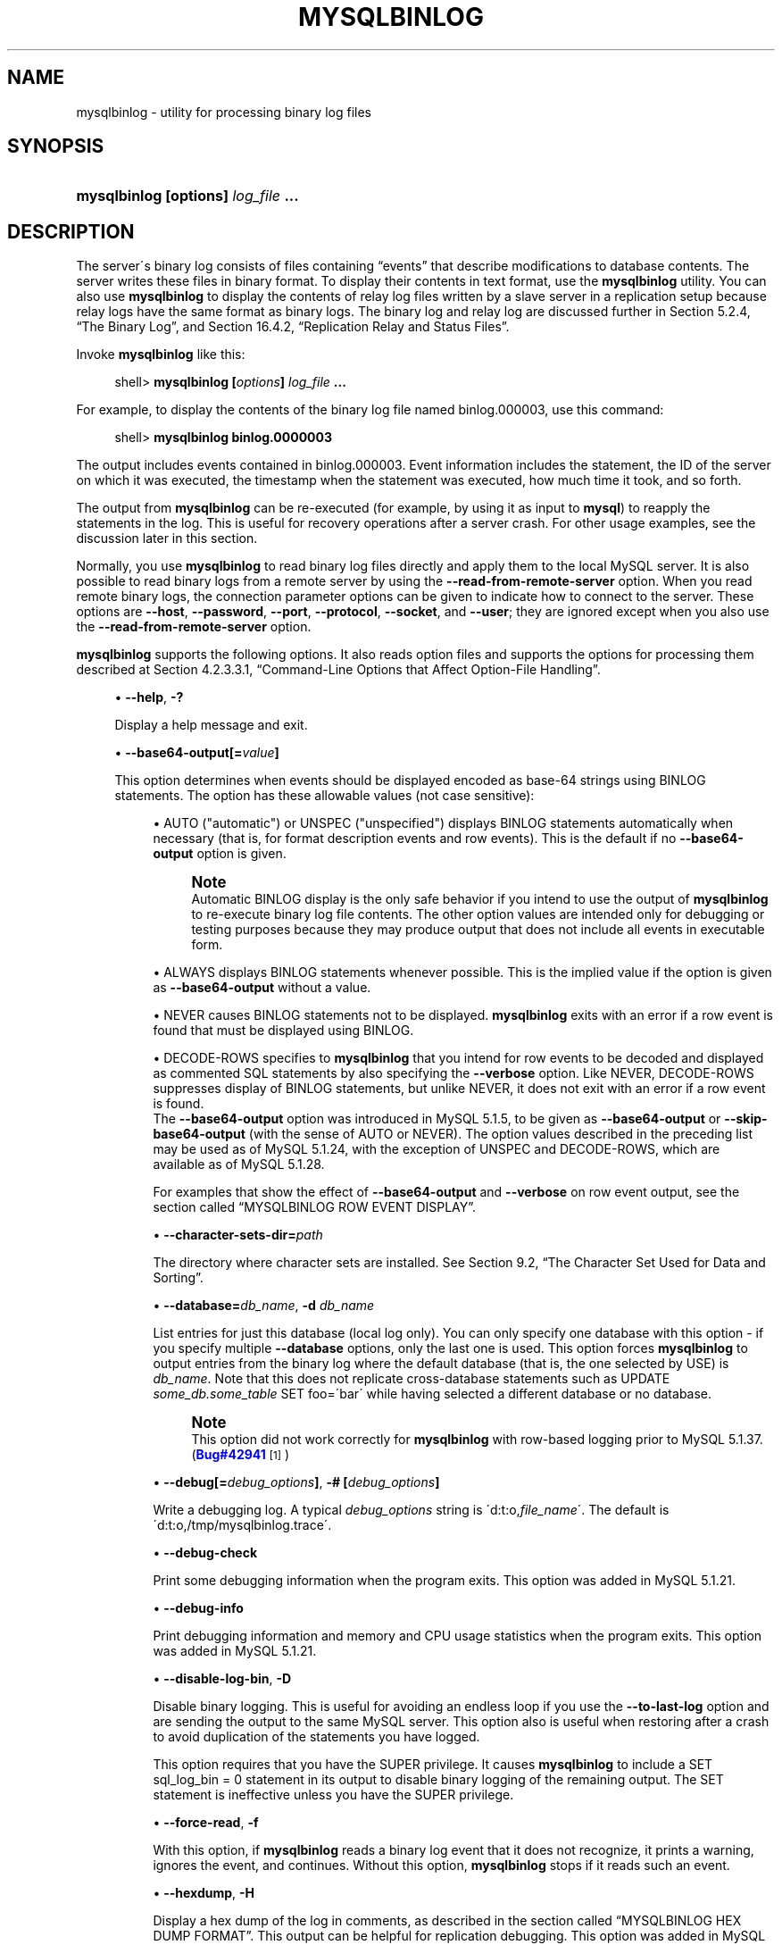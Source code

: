 '\" t
.\"     Title: \fBmysqlbinlog\fR
.\"    Author: [FIXME: author] [see http://docbook.sf.net/el/author]
.\" Generator: DocBook XSL Stylesheets v1.75.1 <http://docbook.sf.net/>
.\"      Date: 07/13/2009
.\"    Manual: MySQL Database System
.\"    Source: MySQL 5.1
.\"  Language: English
.\"
.TH "\FBMYSQLBINLOG\FR" "1" "07/13/2009" "MySQL 5\&.1" "MySQL Database System"
.\" -----------------------------------------------------------------
.\" * set default formatting
.\" -----------------------------------------------------------------
.\" disable hyphenation
.nh
.\" disable justification (adjust text to left margin only)
.ad l
.\" -----------------------------------------------------------------
.\" * MAIN CONTENT STARTS HERE *
.\" -----------------------------------------------------------------
.\" mysqlbinlog
.SH "NAME"
mysqlbinlog \- utility for processing binary log files
.SH "SYNOPSIS"
.HP \w'\fBmysqlbinlog\ [\fR\fBoptions\fR\fB]\ \fR\fB\fIlog_file\fR\fR\fB\ \&.\&.\&.\fR\ 'u
\fBmysqlbinlog [\fR\fBoptions\fR\fB] \fR\fB\fIlog_file\fR\fR\fB \&.\&.\&.\fR
.SH "DESCRIPTION"
.PP
The server\'s binary log consists of files containing
\(lqevents\(rq
that describe modifications to database contents\&. The server writes these files in binary format\&. To display their contents in text format, use the
\fBmysqlbinlog\fR
utility\&. You can also use
\fBmysqlbinlog\fR
to display the contents of relay log files written by a slave server in a replication setup because relay logs have the same format as binary logs\&. The binary log and relay log are discussed further in
Section\ \&5.2.4, \(lqThe Binary Log\(rq, and
Section\ \&16.4.2, \(lqReplication Relay and Status Files\(rq\&.
.PP
Invoke
\fBmysqlbinlog\fR
like this:
.sp
.if n \{\
.RS 4
.\}
.nf
shell> \fBmysqlbinlog [\fR\fB\fIoptions\fR\fR\fB] \fR\fB\fIlog_file\fR\fR\fB \&.\&.\&.\fR
.fi
.if n \{\
.RE
.\}
.PP
For example, to display the contents of the binary log file named
binlog\&.000003, use this command:
.sp
.if n \{\
.RS 4
.\}
.nf
shell> \fBmysqlbinlog binlog\&.0000003\fR
.fi
.if n \{\
.RE
.\}
.PP
The output includes events contained in
binlog\&.000003\&. Event information includes the statement, the ID of the server on which it was executed, the timestamp when the statement was executed, how much time it took, and so forth\&.
.PP
The output from
\fBmysqlbinlog\fR
can be re\-executed (for example, by using it as input to
\fBmysql\fR) to reapply the statements in the log\&. This is useful for recovery operations after a server crash\&. For other usage examples, see the discussion later in this section\&.
.PP
Normally, you use
\fBmysqlbinlog\fR
to read binary log files directly and apply them to the local MySQL server\&. It is also possible to read binary logs from a remote server by using the
\fB\-\-read\-from\-remote\-server\fR
option\&. When you read remote binary logs, the connection parameter options can be given to indicate how to connect to the server\&. These options are
\fB\-\-host\fR,
\fB\-\-password\fR,
\fB\-\-port\fR,
\fB\-\-protocol\fR,
\fB\-\-socket\fR, and
\fB\-\-user\fR; they are ignored except when you also use the
\fB\-\-read\-from\-remote\-server\fR
option\&.
.PP
\fBmysqlbinlog\fR
supports the following options\&. It also reads option files and supports the options for processing them described at
Section\ \&4.2.3.3.1, \(lqCommand-Line Options that Affect Option-File Handling\(rq\&.
.sp
.RS 4
.ie n \{\
\h'-04'\(bu\h'+03'\c
.\}
.el \{\
.sp -1
.IP \(bu 2.3
.\}
.\" mysqlbinlog: help option
.\" help option: mysqlbinlog
\fB\-\-help\fR,
\fB\-?\fR
.sp
Display a help message and exit\&.
.RE
.sp
.RS 4
.ie n \{\
\h'-04'\(bu\h'+03'\c
.\}
.el \{\
.sp -1
.IP \(bu 2.3
.\}
.\" mysqlbinlog: base64-output option
.\" base64-output option: mysqlbinlog
\fB\-\-base64\-output[=\fR\fB\fIvalue\fR\fR\fB]\fR
.sp
This option determines when events should be displayed encoded as base\-64 strings using
BINLOG
statements\&. The option has these allowable values (not case sensitive):
.sp
.RS 4
.ie n \{\
\h'-04'\(bu\h'+03'\c
.\}
.el \{\
.sp -1
.IP \(bu 2.3
.\}
AUTO
("automatic") or
UNSPEC
("unspecified") displays
BINLOG
statements automatically when necessary (that is, for format description events and row events)\&. This is the default if no
\fB\-\-base64\-output\fR
option is given\&.
.if n \{\
.sp
.\}
.RS 4
.it 1 an-trap
.nr an-no-space-flag 1
.nr an-break-flag 1
.br
.ps +1
\fBNote\fR
.ps -1
.br
Automatic
BINLOG
display is the only safe behavior if you intend to use the output of
\fBmysqlbinlog\fR
to re\-execute binary log file contents\&. The other option values are intended only for debugging or testing purposes because they may produce output that does not include all events in executable form\&.
.sp .5v
.RE
.RE
.sp
.RS 4
.ie n \{\
\h'-04'\(bu\h'+03'\c
.\}
.el \{\
.sp -1
.IP \(bu 2.3
.\}
ALWAYS
displays
BINLOG
statements whenever possible\&. This is the implied value if the option is given as
\fB\-\-base64\-output\fR
without a value\&.
.RE
.sp
.RS 4
.ie n \{\
\h'-04'\(bu\h'+03'\c
.\}
.el \{\
.sp -1
.IP \(bu 2.3
.\}
NEVER
causes
BINLOG
statements not to be displayed\&.
\fBmysqlbinlog\fR
exits with an error if a row event is found that must be displayed using
BINLOG\&.
.RE
.sp
.RS 4
.ie n \{\
\h'-04'\(bu\h'+03'\c
.\}
.el \{\
.sp -1
.IP \(bu 2.3
.\}
DECODE\-ROWS
specifies to
\fBmysqlbinlog\fR
that you intend for row events to be decoded and displayed as commented SQL statements by also specifying the
\fB\-\-verbose\fR
option\&. Like
NEVER,
DECODE\-ROWS
suppresses display of
BINLOG
statements, but unlike
NEVER, it does not exit with an error if a row event is found\&.
.RE
.RS 4
The
\fB\-\-base64\-output\fR
option was introduced in MySQL 5\&.1\&.5, to be given as
\fB\-\-base64\-output\fR
or
\fB\-\-skip\-base64\-output\fR
(with the sense of
AUTO
or
NEVER)\&. The option values described in the preceding list may be used as of MySQL 5\&.1\&.24, with the exception of
UNSPEC
and
DECODE\-ROWS, which are available as of MySQL 5\&.1\&.28\&.
.sp
For examples that show the effect of
\fB\-\-base64\-output\fR
and
\fB\-\-verbose\fR
on row event output, see
the section called \(lqMYSQLBINLOG ROW EVENT DISPLAY\(rq\&.
.RE
.sp
.RS 4
.ie n \{\
\h'-04'\(bu\h'+03'\c
.\}
.el \{\
.sp -1
.IP \(bu 2.3
.\}
.\" mysqlbinlog: character-sets-dir option
.\" character-sets-dir option: mysqlbinlog
\fB\-\-character\-sets\-dir=\fR\fB\fIpath\fR\fR
.sp
The directory where character sets are installed\&. See
Section\ \&9.2, \(lqThe Character Set Used for Data and Sorting\(rq\&.
.RE
.sp
.RS 4
.ie n \{\
\h'-04'\(bu\h'+03'\c
.\}
.el \{\
.sp -1
.IP \(bu 2.3
.\}
.\" mysqlbinlog: database option
.\" database option: mysqlbinlog
\fB\-\-database=\fR\fB\fIdb_name\fR\fR,
\fB\-d \fR\fB\fIdb_name\fR\fR
.sp
List entries for just this database (local log only)\&. You can only specify one database with this option \- if you specify multiple
\fB\-\-database\fR
options, only the last one is used\&. This option forces
\fBmysqlbinlog\fR
to output entries from the binary log where the default database (that is, the one selected by
USE) is
\fIdb_name\fR\&. Note that this does not replicate cross\-database statements such as
UPDATE \fIsome_db\&.some_table\fR SET foo=\'bar\'
while having selected a different database or no database\&.
.if n \{\
.sp
.\}
.RS 4
.it 1 an-trap
.nr an-no-space-flag 1
.nr an-break-flag 1
.br
.ps +1
\fBNote\fR
.ps -1
.br
This option did not work correctly for
\fBmysqlbinlog\fR
with row\-based logging prior to MySQL 5\&.1\&.37\&. (\m[blue]\fBBug#42941\fR\m[]\&\s-2\u[1]\d\s+2)
.sp .5v
.RE
.RE
.sp
.RS 4
.ie n \{\
\h'-04'\(bu\h'+03'\c
.\}
.el \{\
.sp -1
.IP \(bu 2.3
.\}
.\" mysqlbinlog: debug option
.\" debug option: mysqlbinlog
\fB\-\-debug[=\fR\fB\fIdebug_options\fR\fR\fB]\fR,
\fB\-# [\fR\fB\fIdebug_options\fR\fR\fB]\fR
.sp
Write a debugging log\&. A typical
\fIdebug_options\fR
string is
\'d:t:o,\fIfile_name\fR\'\&. The default is
\'d:t:o,/tmp/mysqlbinlog\&.trace\'\&.
.RE
.sp
.RS 4
.ie n \{\
\h'-04'\(bu\h'+03'\c
.\}
.el \{\
.sp -1
.IP \(bu 2.3
.\}
.\" mysqlbinlog: debug-check option
.\" debug-check option: mysqlbinlog
\fB\-\-debug\-check\fR
.sp
Print some debugging information when the program exits\&. This option was added in MySQL 5\&.1\&.21\&.
.RE
.sp
.RS 4
.ie n \{\
\h'-04'\(bu\h'+03'\c
.\}
.el \{\
.sp -1
.IP \(bu 2.3
.\}
.\" mysqlbinlog: debug-info option
.\" debug-info option: mysqlbinlog
\fB\-\-debug\-info\fR
.sp
Print debugging information and memory and CPU usage statistics when the program exits\&. This option was added in MySQL 5\&.1\&.21\&.
.RE
.sp
.RS 4
.ie n \{\
\h'-04'\(bu\h'+03'\c
.\}
.el \{\
.sp -1
.IP \(bu 2.3
.\}
.\" mysqlbinlog: disable-log-bin option
.\" disable-log-bin option: mysqlbinlog
\fB\-\-disable\-log\-bin\fR,
\fB\-D\fR
.sp
Disable binary logging\&. This is useful for avoiding an endless loop if you use the
\fB\-\-to\-last\-log\fR
option and are sending the output to the same MySQL server\&. This option also is useful when restoring after a crash to avoid duplication of the statements you have logged\&.
.sp
This option requires that you have the
SUPER
privilege\&. It causes
\fBmysqlbinlog\fR
to include a
SET sql_log_bin = 0
statement in its output to disable binary logging of the remaining output\&. The
SET
statement is ineffective unless you have the
SUPER
privilege\&.
.RE
.sp
.RS 4
.ie n \{\
\h'-04'\(bu\h'+03'\c
.\}
.el \{\
.sp -1
.IP \(bu 2.3
.\}
.\" mysqlbinlog: force-read option
.\" force-read option: mysqlbinlog
\fB\-\-force\-read\fR,
\fB\-f\fR
.sp
With this option, if
\fBmysqlbinlog\fR
reads a binary log event that it does not recognize, it prints a warning, ignores the event, and continues\&. Without this option,
\fBmysqlbinlog\fR
stops if it reads such an event\&.
.RE
.sp
.RS 4
.ie n \{\
\h'-04'\(bu\h'+03'\c
.\}
.el \{\
.sp -1
.IP \(bu 2.3
.\}
.\" mysqlbinlog: hexdump option
.\" hexdump option: mysqlbinlog
\fB\-\-hexdump\fR,
\fB\-H\fR
.sp
Display a hex dump of the log in comments, as described in
the section called \(lqMYSQLBINLOG HEX DUMP FORMAT\(rq\&. This output can be helpful for replication debugging\&. This option was added in MySQL 5\&.1\&.2\&.
.RE
.sp
.RS 4
.ie n \{\
\h'-04'\(bu\h'+03'\c
.\}
.el \{\
.sp -1
.IP \(bu 2.3
.\}
.\" mysqlbinlog: host option
.\" host option: mysqlbinlog
\fB\-\-host=\fR\fB\fIhost_name\fR\fR,
\fB\-h \fR\fB\fIhost_name\fR\fR
.sp
Get the binary log from the MySQL server on the given host\&.
.RE
.sp
.RS 4
.ie n \{\
\h'-04'\(bu\h'+03'\c
.\}
.el \{\
.sp -1
.IP \(bu 2.3
.\}
.\" mysqlbinlog: local-load option
.\" local-load option: mysqlbinlog
\fB\-\-local\-load=\fR\fB\fIpath\fR\fR,
\fB\-l \fR\fB\fIpath\fR\fR
.sp
Prepare local temporary files for
LOAD DATA INFILE
in the specified directory\&.
.RE
.sp
.RS 4
.ie n \{\
\h'-04'\(bu\h'+03'\c
.\}
.el \{\
.sp -1
.IP \(bu 2.3
.\}
.\" mysqlbinlog: offset option
.\" offset option: mysqlbinlog
\fB\-\-offset=\fR\fB\fIN\fR\fR,
\fB\-o \fR\fB\fIN\fR\fR
.sp
Skip the first
\fIN\fR
entries in the log\&.
.RE
.sp
.RS 4
.ie n \{\
\h'-04'\(bu\h'+03'\c
.\}
.el \{\
.sp -1
.IP \(bu 2.3
.\}
.\" mysqlbinlog: password option
.\" password option: mysqlbinlog
\fB\-\-password[=\fR\fB\fIpassword\fR\fR\fB]\fR,
\fB\-p[\fR\fB\fIpassword\fR\fR\fB]\fR
.sp
The password to use when connecting to the server\&. If you use the short option form (\fB\-p\fR), you
\fIcannot\fR
have a space between the option and the password\&. If you omit the
\fIpassword\fR
value following the
\fB\-\-password\fR
or
\fB\-p\fR
option on the command line, you are prompted for one\&.
.sp
Specifying a password on the command line should be considered insecure\&. See
Section\ \&5.5.6.2, \(lqEnd-User Guidelines for Password Security\(rq\&.
.RE
.sp
.RS 4
.ie n \{\
\h'-04'\(bu\h'+03'\c
.\}
.el \{\
.sp -1
.IP \(bu 2.3
.\}
.\" mysqlbinlog: port option
.\" port option: mysqlbinlog
\fB\-\-port=\fR\fB\fIport_num\fR\fR,
\fB\-P \fR\fB\fIport_num\fR\fR
.sp
The TCP/IP port number to use for connecting to a remote server\&.
.RE
.sp
.RS 4
.ie n \{\
\h'-04'\(bu\h'+03'\c
.\}
.el \{\
.sp -1
.IP \(bu 2.3
.\}
.\" mysqlbinlog: position option
.\" position option: mysqlbinlog
\fB\-\-position=\fR\fB\fIN\fR\fR,
\fB\-j \fR\fB\fIN\fR\fR
.sp
Deprecated\&. Use
\fB\-\-start\-position\fR
instead\&.
.RE
.sp
.RS 4
.ie n \{\
\h'-04'\(bu\h'+03'\c
.\}
.el \{\
.sp -1
.IP \(bu 2.3
.\}
.\" mysqlbinlog: protocol option
.\" protocol option: mysqlbinlog
\fB\-\-protocol={TCP|SOCKET|PIPE|MEMORY}\fR
.sp
The connection protocol to use for connecting to the server\&. It is useful when the other connection parameters normally would cause a protocol to be used other than the one you want\&. For details on the allowable values, see
Section\ \&4.2.2, \(lqConnecting to the MySQL Server\(rq\&.
.RE
.sp
.RS 4
.ie n \{\
\h'-04'\(bu\h'+03'\c
.\}
.el \{\
.sp -1
.IP \(bu 2.3
.\}
.\" mysqlbinlog: read-from-remote-server option
.\" read-from-remote-server option: mysqlbinlog
\fB\-\-read\-from\-remote\-server\fR,
\fB\-R\fR
.sp
Read the binary log from a MySQL server rather than reading a local log file\&. Any connection parameter options are ignored unless this option is given as well\&. These options are
\fB\-\-host\fR,
\fB\-\-password\fR,
\fB\-\-port\fR,
\fB\-\-protocol\fR,
\fB\-\-socket\fR, and
\fB\-\-user\fR\&.
.sp
This option requires that the remote server be running\&. It works only for binary log files on the remote server, not relay log files\&.
.RE
.sp
.RS 4
.ie n \{\
\h'-04'\(bu\h'+03'\c
.\}
.el \{\
.sp -1
.IP \(bu 2.3
.\}
.\" mysqlbinlog: result-file option
.\" result-file option: mysqlbinlog
\fB\-\-result\-file=\fR\fB\fIname\fR\fR,
\fB\-r \fR\fB\fIname\fR\fR
.sp
Direct output to the given file\&.
.RE
.sp
.RS 4
.ie n \{\
\h'-04'\(bu\h'+03'\c
.\}
.el \{\
.sp -1
.IP \(bu 2.3
.\}
.\" mysqlbinlog: server-id option
.\" server-id option: mysqlbinlog
\fB\-\-server\-id=\fR\fB\fIid\fR\fR
.sp
Extract only those events created by the server having the given server ID\&. This option is available as of MySQL 5\&.1\&.4\&.
.RE
.sp
.RS 4
.ie n \{\
\h'-04'\(bu\h'+03'\c
.\}
.el \{\
.sp -1
.IP \(bu 2.3
.\}
.\" mysqlbinlog: set-charset option
.\" set-charset option: mysqlbinlog
\fB\-\-set\-charset=\fR\fB\fIcharset_name\fR\fR
.sp
Add a
SET NAMES \fIcharset_name\fR
statement to the output to specify the character set to be used for processing log files\&. This option was added in MySQL 5\&.1\&.12\&.
.RE
.sp
.RS 4
.ie n \{\
\h'-04'\(bu\h'+03'\c
.\}
.el \{\
.sp -1
.IP \(bu 2.3
.\}
.\" mysqlbinlog: short-form option
.\" short-form option: mysqlbinlog
\fB\-\-short\-form\fR,
\fB\-s\fR
.sp
Display only the statements contained in the log, without any extra information\&.
.RE
.sp
.RS 4
.ie n \{\
\h'-04'\(bu\h'+03'\c
.\}
.el \{\
.sp -1
.IP \(bu 2.3
.\}
.\" mysqlbinlog: socket option
.\" socket option: mysqlbinlog
\fB\-\-socket=\fR\fB\fIpath\fR\fR,
\fB\-S \fR\fB\fIpath\fR\fR
.sp
For connections to
localhost, the Unix socket file to use, or, on Windows, the name of the named pipe to use\&.
.RE
.sp
.RS 4
.ie n \{\
\h'-04'\(bu\h'+03'\c
.\}
.el \{\
.sp -1
.IP \(bu 2.3
.\}
.\" mysqlbinlog: start-datetime option
.\" start-datetime option: mysqlbinlog
\fB\-\-start\-datetime=\fR\fB\fIdatetime\fR\fR
.sp
Start reading the binary log at the first event having a timestamp equal to or later than the
\fIdatetime\fR
argument\&. The
\fIdatetime\fR
value is relative to the local time zone on the machine where you run
\fBmysqlbinlog\fR\&. The value should be in a format accepted for the
DATETIME
or
TIMESTAMP
data types\&. For example:
.sp
.if n \{\
.RS 4
.\}
.nf
shell> \fBmysqlbinlog \-\-start\-datetime="2005\-12\-25 11:25:56" binlog\&.000003\fR
.fi
.if n \{\
.RE
.\}
.sp
This option is useful for point\-in\-time recovery\&. See
Section\ \&6.2, \(lqExample Backup and Recovery Strategy\(rq\&.
.RE
.sp
.RS 4
.ie n \{\
\h'-04'\(bu\h'+03'\c
.\}
.el \{\
.sp -1
.IP \(bu 2.3
.\}
.\" mysqlbinlog: start-position option
.\" start-position option: mysqlbinlog
\fB\-\-start\-position=\fR\fB\fIN\fR\fR
.sp
Start reading the binary log at the first event having a position equal to or greater than
\fIN\fR\&. This option applies to the first log file named on the command line\&.
.RE
.sp
.RS 4
.ie n \{\
\h'-04'\(bu\h'+03'\c
.\}
.el \{\
.sp -1
.IP \(bu 2.3
.\}
.\" mysqlbinlog: stop-datetime option
.\" stop-datetime option: mysqlbinlog
\fB\-\-stop\-datetime=\fR\fB\fIdatetime\fR\fR
.sp
Stop reading the binary log at the first event having a timestamp equal to or later than the
\fIdatetime\fR
argument\&. This option is useful for point\-in\-time recovery\&. See the description of the
\fB\-\-start\-datetime\fR
option for information about the
\fIdatetime\fR
value\&.
.RE
.sp
.RS 4
.ie n \{\
\h'-04'\(bu\h'+03'\c
.\}
.el \{\
.sp -1
.IP \(bu 2.3
.\}
.\" mysqlbinlog: stop-position option
.\" stop-position option: mysqlbinlog
\fB\-\-stop\-position=\fR\fB\fIN\fR\fR
.sp
Stop reading the binary log at the first event having a position equal to or greater than
\fIN\fR\&. This option applies to the last log file named on the command line\&.
.RE
.sp
.RS 4
.ie n \{\
\h'-04'\(bu\h'+03'\c
.\}
.el \{\
.sp -1
.IP \(bu 2.3
.\}
.\" mysqlbinlog: to-last-log option
.\" to-last-log option: mysqlbinlog
\fB\-\-to\-last\-log\fR,
\fB\-t\fR
.sp
Do not stop at the end of the requested binary log from a MySQL server, but rather continue printing until the end of the last binary log\&. If you send the output to the same MySQL server, this may lead to an endless loop\&. This option requires
\fB\-\-read\-from\-remote\-server\fR\&.
.RE
.sp
.RS 4
.ie n \{\
\h'-04'\(bu\h'+03'\c
.\}
.el \{\
.sp -1
.IP \(bu 2.3
.\}
.\" mysqlbinlog: user option
.\" user option: mysqlbinlog
\fB\-\-user=\fR\fB\fIuser_name\fR\fR,
\fB\-u \fR\fB\fIuser_name\fR\fR
.sp
The MySQL user name to use when connecting to a remote server\&.
.RE
.sp
.RS 4
.ie n \{\
\h'-04'\(bu\h'+03'\c
.\}
.el \{\
.sp -1
.IP \(bu 2.3
.\}
.\" mysqlbinlog: verbose option
.\" verbose option: mysqlbinlog
\fB\-\-verbose\fR,
\fB\-v\fR
.sp
Reconstruct row events and display them as commented SQL statements\&. If given twice, the output includes comments to indicate column data types and some metadata\&. This option was added in MySQL 5\&.1\&.28\&.
.sp
For examples that show the effect of
\fB\-\-base64\-output\fR
and
\fB\-\-verbose\fR
on row event output, see
the section called \(lqMYSQLBINLOG ROW EVENT DISPLAY\(rq\&.
.RE
.sp
.RS 4
.ie n \{\
\h'-04'\(bu\h'+03'\c
.\}
.el \{\
.sp -1
.IP \(bu 2.3
.\}
.\" mysqlbinlog: version option
.\" version option: mysqlbinlog
\fB\-\-version\fR,
\fB\-V\fR
.sp
Display version information and exit\&.
.RE
.sp
.RS 4
.ie n \{\
\h'-04'\(bu\h'+03'\c
.\}
.el \{\
.sp -1
.IP \(bu 2.3
.\}
.\" mysqlbinlog: write-binlog option
.\" write-binlog option: mysqlbinlog
\fB\-\-write\-binlog\fR
.sp
This option is enabled by default, so that
ANALYZE TABLE,
OPTIMIZE TABLE, and
REPAIR TABLE
statements generated by
\fBmysqlcheck\fR
are written to the binary log\&. Use
\fB\-\-skip\-write\-binlog\fR
to cause
NO_WRITE_TO_BINLOG
to be added to the statements so that they are not logged\&. Use the
\fB\-\-skip\-write\-binlog\fR
when these statements should not be sent to replication slaves or run when using the binary logs for recovery from backup\&. This option was added in MySQL 5\&.1\&.18\&.
.RE
.PP
You can also set the following variable by using
\fB\-\-\fR\fB\fIvar_name\fR\fR\fB=\fR\fB\fIvalue\fR\fR
syntax:
.sp
.RS 4
.ie n \{\
\h'-04'\(bu\h'+03'\c
.\}
.el \{\
.sp -1
.IP \(bu 2.3
.\}
.\" open_files_limit variable
open_files_limit
.sp
Specify the number of open file descriptors to reserve\&.
.RE
.PP
You can pipe the output of
\fBmysqlbinlog\fR
into the
\fBmysql\fR
client to execute the statements contained in the binary log\&. This is used to recover from a crash when you have an old backup (see
Section\ \&6.1, \(lqDatabase Backups\(rq)\&. For example:
.sp
.if n \{\
.RS 4
.\}
.nf
shell> \fBmysqlbinlog binlog\&.000001 | mysql\fR
.fi
.if n \{\
.RE
.\}
.PP
Or:
.sp
.if n \{\
.RS 4
.\}
.nf
shell> \fBmysqlbinlog binlog\&.[0\-9]* | mysql\fR
.fi
.if n \{\
.RE
.\}
.PP
You can also redirect the output of
\fBmysqlbinlog\fR
to a text file instead, if you need to modify the statement log first (for example, to remove statements that you do not want to execute for some reason)\&. After editing the file, execute the statements that it contains by using it as input to the
\fBmysql\fR
program\&.
.PP
\fBmysqlbinlog\fR
has the
\fB\-\-start\-position\fR
option, which prints only those statements with an offset in the binary log greater than or equal to a given position (the given position must match the start of one event)\&. It also has options to stop and start when it sees an event with a given date and time\&. This enables you to perform point\-in\-time recovery using the
\fB\-\-stop\-datetime\fR
option (to be able to say, for example,
\(lqroll forward my databases to how they were today at 10:30 a\&.m\&.\(rq)\&.
.PP
If you have more than one binary log to execute on the MySQL server, the safe method is to process them all using a single connection to the server\&. Here is an example that demonstrates what may be
\fIunsafe\fR:
.sp
.if n \{\
.RS 4
.\}
.nf
shell> \fBmysqlbinlog binlog\&.000001 | mysql # DANGER!!\fR
shell> \fBmysqlbinlog binlog\&.000002 | mysql # DANGER!!\fR
.fi
.if n \{\
.RE
.\}
.PP
Processing binary logs this way using different connections to the server causes problems if the first log file contains a
CREATE TEMPORARY TABLE
statement and the second log contains a statement that uses the temporary table\&. When the first
\fBmysql\fR
process terminates, the server drops the temporary table\&. When the second
\fBmysql\fR
process attempts to use the table, the server reports
\(lqunknown table\&.\(rq
.PP
To avoid problems like this, use a
\fIsingle\fR
connection to execute the contents of all binary logs that you want to process\&. Here is one way to do so:
.sp
.if n \{\
.RS 4
.\}
.nf
shell> \fBmysqlbinlog binlog\&.000001 binlog\&.000002 | mysql\fR
.fi
.if n \{\
.RE
.\}
.PP
Another approach is to write all the logs to a single file and then process the file:
.sp
.if n \{\
.RS 4
.\}
.nf
shell> \fBmysqlbinlog binlog\&.000001 >  /tmp/statements\&.sql\fR
shell> \fBmysqlbinlog binlog\&.000002 >> /tmp/statements\&.sql\fR
shell> \fBmysql \-e "source /tmp/statements\&.sql"\fR
.fi
.if n \{\
.RE
.\}
.PP
\fBmysqlbinlog\fR
can produce output that reproduces a
LOAD DATA INFILE
operation without the original data file\&.
\fBmysqlbinlog\fR
copies the data to a temporary file and writes a
LOAD DATA LOCAL INFILE
statement that refers to the file\&. The default location of the directory where these files are written is system\-specific\&. To specify a directory explicitly, use the
\fB\-\-local\-load\fR
option\&.
.PP
Because
\fBmysqlbinlog\fR
converts
LOAD DATA INFILE
statements to
LOAD DATA LOCAL INFILE
statements (that is, it adds
LOCAL), both the client and the server that you use to process the statements must be configured to allow
LOCAL
capability\&. See
Section\ \&5.3.4, \(lqSecurity Issues with LOAD DATA LOCAL\(rq\&.
.if n \{\
.sp
.\}
.RS 4
.it 1 an-trap
.nr an-no-space-flag 1
.nr an-break-flag 1
.br
.ps +1
\fBWarning\fR
.ps -1
.br
.PP
The temporary files created for
LOAD DATA LOCAL
statements are
\fInot\fR
automatically deleted because they are needed until you actually execute those statements\&. You should delete the temporary files yourself after you no longer need the statement log\&. The files can be found in the temporary file directory and have names like
\fIoriginal_file_name\-#\-#\fR\&.
.sp .5v
.RE
.SH "MYSQLBINLOG HEX DUMP FORMAT"
.PP
The
\fB\-\-hexdump\fR
option produces a hex dump of the log contents:
.sp
.if n \{\
.RS 4
.\}
.nf
shell> \fBmysqlbinlog \-\-hexdump master\-bin\&.000001\fR
.fi
.if n \{\
.RE
.\}
.PP
The hex output consists of comment lines beginning with
#, so the output might look like this for the preceding command:
.sp
.if n \{\
.RS 4
.\}
.nf
/*!40019 SET @@session\&.max_insert_delayed_threads=0*/;
/*!50003 SET @OLD_COMPLETION_TYPE=@@COMPLETION_TYPE,COMPLETION_TYPE=0*/;
# at 4
#051024 17:24:13 server id 1  end_log_pos 98
# Position  Timestamp   Type   Master ID        Size      Master Pos    Flags
# 00000004 9d fc 5c 43   0f   01 00 00 00   5e 00 00 00   62 00 00 00   00 00
# 00000017 04 00 35 2e 30 2e 31 35  2d 64 65 62 75 67 2d 6c |\&.\&.5\&.0\&.15\&.debug\&.l|
# 00000027 6f 67 00 00 00 00 00 00  00 00 00 00 00 00 00 00 |og\&.\&.\&.\&.\&.\&.\&.\&.\&.\&.\&.\&.\&.\&.|
# 00000037 00 00 00 00 00 00 00 00  00 00 00 00 00 00 00 00 |\&.\&.\&.\&.\&.\&.\&.\&.\&.\&.\&.\&.\&.\&.\&.\&.|
# 00000047 00 00 00 00 9d fc 5c 43  13 38 0d 00 08 00 12 00 |\&.\&.\&.\&.\&.\&.\&.C\&.8\&.\&.\&.\&.\&.\&.|
# 00000057 04 04 04 04 12 00 00 4b  00 04 1a                |\&.\&.\&.\&.\&.\&.\&.K\&.\&.\&.|
#       Start: binlog v 4, server v 5\&.0\&.15\-debug\-log created 051024 17:24:13
#       at startup
ROLLBACK;
.fi
.if n \{\
.RE
.\}
.PP
Hex dump output currently contains the following elements\&. This format is subject to change\&.
.sp
.RS 4
.ie n \{\
\h'-04'\(bu\h'+03'\c
.\}
.el \{\
.sp -1
.IP \(bu 2.3
.\}
Position: The byte position within the log file\&.
.RE
.sp
.RS 4
.ie n \{\
\h'-04'\(bu\h'+03'\c
.\}
.el \{\
.sp -1
.IP \(bu 2.3
.\}
Timestamp: The event timestamp\&. In the example shown,
\'9d fc 5c 43\'
is the representation of
\'051024 17:24:13\'
in hexadecimal\&.
.RE
.sp
.RS 4
.ie n \{\
\h'-04'\(bu\h'+03'\c
.\}
.el \{\
.sp -1
.IP \(bu 2.3
.\}
Type: The event type code\&. In the example shown,
\'0f\'
indicates a
FORMAT_DESCRIPTION_EVENT\&. The following table lists the possible type codes\&.
.TS
allbox tab(:);
l l l
l l l
l l l
l l l
l l l
l l l
l l l
l l l
l l l
l l l
l l l
l l l
l l l
l l l
l l l
l l l
l l l
l l l
l l l
l l l
l l l
l l l
l l l
l l l
l l l
l l l
l l l
l l l.
T{
Type
T}:T{
Name
T}:T{
Meaning
T}
T{
00
T}:T{
UNKNOWN_EVENT
T}:T{
This event should never be present in the log\&.
T}
T{
01
T}:T{
START_EVENT_V3
T}:T{
This indicates the start of a log file written by MySQL 4 or earlier\&.
T}
T{
02
T}:T{
QUERY_EVENT
T}:T{
The most common type of events\&. These contain statements executed on the
                    master\&.
T}
T{
03
T}:T{
STOP_EVENT
T}:T{
Indicates that master has stopped\&.
T}
T{
04
T}:T{
ROTATE_EVENT
T}:T{
Written when the master switches to a new log file\&.
T}
T{
05
T}:T{
INTVAR_EVENT
T}:T{
Used for AUTO_INCREMENT values or when the
                    LAST_INSERT_ID()
                    function is used in the statement\&.
T}
T{
06
T}:T{
LOAD_EVENT
T}:T{
Used for LOAD DATA
                    INFILE in MySQL 3\&.23\&.
T}
T{
07
T}:T{
SLAVE_EVENT
T}:T{
Reserved for future use\&.
T}
T{
08
T}:T{
CREATE_FILE_EVENT
T}:T{
Used for LOAD DATA
                    INFILE statements\&. This indicates the
                    start of execution of such a statement\&. A temporary
                    file is created on the slave\&. Used in MySQL 4 only\&.
T}
T{
09
T}:T{
APPEND_BLOCK_EVENT
T}:T{
Contains data for use in a
                    LOAD DATA
                    INFILE statement\&. The data is stored in
                    the temporary file on the slave\&.
T}
T{
0a
T}:T{
EXEC_LOAD_EVENT
T}:T{
Used for LOAD DATA
                    INFILE statements\&. The contents of the
                    temporary file is stored in the table on the slave\&.
                    Used in MySQL 4 only\&.
T}
T{
0b
T}:T{
DELETE_FILE_EVENT
T}:T{
Rollback of a LOAD DATA
                    INFILE statement\&. The temporary file
                    should be deleted on the slave\&.
T}
T{
0c
T}:T{
NEW_LOAD_EVENT
T}:T{
Used for LOAD DATA
                    INFILE in MySQL 4 and earlier\&.
T}
T{
0d
T}:T{
RAND_EVENT
T}:T{
Used to send information about random values if the
                    RAND() function is
                    used in the statement\&.
T}
T{
0e
T}:T{
USER_VAR_EVENT
T}:T{
Used to replicate user variables\&.
T}
T{
0f
T}:T{
FORMAT_DESCRIPTION_EVENT
T}:T{
This indicates the start of a log file written by MySQL 5 or later\&.
T}
T{
10
T}:T{
XID_EVENT
T}:T{
Event indicating commit of an XA transaction\&.
T}
T{
11
T}:T{
BEGIN_LOAD_QUERY_EVENT
T}:T{
Used for LOAD DATA
                    INFILE statements in MySQL 5 and later\&.
T}
T{
12
T}:T{
EXECUTE_LOAD_QUERY_EVENT
T}:T{
Used for LOAD DATA
                    INFILE statements in MySQL 5 and later\&.
T}
T{
13
T}:T{
TABLE_MAP_EVENT
T}:T{
Information about a table definition\&. Used in MySQL 5\&.1\&.5 and later\&.
T}
T{
14
T}:T{
PRE_GA_WRITE_ROWS_EVENT
T}:T{
Row data for a single table that should be created\&. Used in MySQL 5\&.1\&.5
                    to 5\&.1\&.17\&.
T}
T{
15
T}:T{
PRE_GA_UPDATE_ROWS_EVENT
T}:T{
Row data for a single table that needs to be updated\&. Used in MySQL
                    5\&.1\&.5 to 5\&.1\&.17\&.
T}
T{
16
T}:T{
PRE_GA_DELETE_ROWS_EVENT
T}:T{
Row data for a single table that should be deleted\&. Used in MySQL 5\&.1\&.5
                    to 5\&.1\&.17\&.
T}
T{
17
T}:T{
WRITE_ROWS_EVENT
T}:T{
Row data for a single table that should be created\&. Used in MySQL 5\&.1\&.18
                    and later\&.
T}
T{
18
T}:T{
UPDATE_ROWS_EVENT
T}:T{
Row data for a single table that needs to be updated\&. Used in MySQL
                    5\&.1\&.18 and later\&.
T}
T{
19
T}:T{
DELETE_ROWS_EVENT
T}:T{
Row data for a single table that should be deleted\&. Used in MySQL 5\&.1\&.18
                    and later\&.
T}
T{
1a
T}:T{
INCIDENT_EVENT
T}:T{
Something out of the ordinary happened\&. Added in MySQL 5\&.1\&.18\&.
T}
.TE
.sp 1
.RE
.sp
.RS 4
.ie n \{\
\h'-04'\(bu\h'+03'\c
.\}
.el \{\
.sp -1
.IP \(bu 2.3
.\}
Master ID: The server ID of the master that created the event\&.
.RE
.sp
.RS 4
.ie n \{\
\h'-04'\(bu\h'+03'\c
.\}
.el \{\
.sp -1
.IP \(bu 2.3
.\}
Size: The size in bytes of the event\&.
.RE
.sp
.RS 4
.ie n \{\
\h'-04'\(bu\h'+03'\c
.\}
.el \{\
.sp -1
.IP \(bu 2.3
.\}
Master Pos: The position of the next event in the original master log file\&.
.RE
.sp
.RS 4
.ie n \{\
\h'-04'\(bu\h'+03'\c
.\}
.el \{\
.sp -1
.IP \(bu 2.3
.\}
Flags: 16 flags\&. Currently, the following flags are used\&. The others are reserved for future use\&.
.TS
allbox tab(:);
l l l
l l l
l l l
l l l
l l l.
T{
Flag
T}:T{
Name
T}:T{
Meaning
T}
T{
01
T}:T{
LOG_EVENT_BINLOG_IN_USE_F
T}:T{
Log file correctly closed\&. (Used only in
                    FORMAT_DESCRIPTION_EVENT\&.) If
                    this flag is set (if the flags are, for example,
                    \'01 00\') in a
                    FORMAT_DESCRIPTION_EVENT, the log
                    file has not been properly closed\&. Most probably
                    this is because of a master crash (for example, due
                    to power failure)\&.
T}
T{
02
T}:T{
\ \&
T}:T{
Reserved for future use\&.
T}
T{
04
T}:T{
LOG_EVENT_THREAD_SPECIFIC_F
T}:T{
Set if the event is dependent on the connection it was executed in (for
                    example, \'04 00\'), for example,
                    if the event uses temporary tables\&.
T}
T{
08
T}:T{
LOG_EVENT_SUPPRESS_USE_F
T}:T{
Set in some circumstances when the event is not dependent on the default
                    database\&.
T}
.TE
.sp 1
.RE
.SH "MYSQLBINLOG ROW EVENT DISPLAY"
.\" BINLOG statement: mysqlbinlog output
.PP
The following examples illustrate how
\fBmysqlbinlog\fR
displays row events that specify data modifications\&. These correspond to events with the
WRITE_ROWS_EVENT,
UPDATE_ROWS_EVENT, and
DELETE_ROWS_EVENT
type codes\&. The
\fB\-\-base64\-output=DECODE\-ROWS\fR
and
\fB\-\-verbose\fR
options may be used to affect row event output\&. These options are available as of MySQL 5\&.1\&.28\&.
.PP
Suppose that the server is using row\-based binary logging and that you execute the following sequence of statements:
.sp
.if n \{\
.RS 4
.\}
.nf
CREATE TABLE t
(
  id   INT NOT NULL,
  name VARCHAR(20) NOT NULL,
  date DATE NULL
) ENGINE = InnoDB;
START TRANSACTION;
INSERT INTO t VALUES(1, \'apple\', NULL);
UPDATE t SET name = \'pear\', date = \'2009\-01\-01\' WHERE id = 1;
DELETE FROM t WHERE id = 1;
COMMIT;
.fi
.if n \{\
.RE
.\}
.PP
By default,
\fBmysqlbinlog\fR
displays row events encoded as base\-64 strings using
BINLOG
statements\&. Omitting extraneous lines, the output for the row events produced by the preceding statement sequence looks like this:
.sp
.if n \{\
.RS 4
.\}
.nf
shell> \fBmysqlbinlog \fR\fB\fIlog_file\fR\fR
\&.\&.\&.
# at 218
#080828 15:03:08 server id 1  end_log_pos 258 	Write_rows: table id 17 flags: STMT_END_F
BINLOG \'
fAS3SBMBAAAALAAAANoAAAAAABEAAAAAAAAABHRlc3QAAXQAAwMPCgIUAAQ=
fAS3SBcBAAAAKAAAAAIBAAAQABEAAAAAAAEAA//8AQAAAAVhcHBsZQ==
\'/*!*/;
\&.\&.\&.
# at 302
#080828 15:03:08 server id 1  end_log_pos 356 	Update_rows: table id 17 flags: STMT_END_F
BINLOG \'
fAS3SBMBAAAALAAAAC4BAAAAABEAAAAAAAAABHRlc3QAAXQAAwMPCgIUAAQ=
fAS3SBgBAAAANgAAAGQBAAAQABEAAAAAAAEAA////AEAAAAFYXBwbGX4AQAAAARwZWFyIbIP
\'/*!*/;
\&.\&.\&.
# at 400
#080828 15:03:08 server id 1  end_log_pos 442 	Delete_rows: table id 17 flags: STMT_END_F
BINLOG \'
fAS3SBMBAAAALAAAAJABAAAAABEAAAAAAAAABHRlc3QAAXQAAwMPCgIUAAQ=
fAS3SBkBAAAAKgAAALoBAAAQABEAAAAAAAEAA//4AQAAAARwZWFyIbIP
\'/*!*/;
.fi
.if n \{\
.RE
.\}
.PP
To see the row events as comments in the form of
\(lqpseudo\-SQL\(rq
statements, run
\fBmysqlbinlog\fR
with the
\fB\-\-verbose\fR
or
\fB\-v\fR
option\&. The output will contain lines beginning with
###:
.sp
.if n \{\
.RS 4
.\}
.nf
shell> \fBmysqlbinlog \-v \fR\fB\fIlog_file\fR\fR
\&.\&.\&.
# at 218
#080828 15:03:08 server id 1  end_log_pos 258 	Write_rows: table id 17 flags: STMT_END_F
BINLOG \'
fAS3SBMBAAAALAAAANoAAAAAABEAAAAAAAAABHRlc3QAAXQAAwMPCgIUAAQ=
fAS3SBcBAAAAKAAAAAIBAAAQABEAAAAAAAEAA//8AQAAAAVhcHBsZQ==
\'/*!*/;
### INSERT INTO test\&.t
### SET
###   @1=1
###   @2=\'apple\'
###   @3=NULL
\&.\&.\&.
# at 302
#080828 15:03:08 server id 1  end_log_pos 356 	Update_rows: table id 17 flags: STMT_END_F
BINLOG \'
fAS3SBMBAAAALAAAAC4BAAAAABEAAAAAAAAABHRlc3QAAXQAAwMPCgIUAAQ=
fAS3SBgBAAAANgAAAGQBAAAQABEAAAAAAAEAA////AEAAAAFYXBwbGX4AQAAAARwZWFyIbIP
\'/*!*/;
### UPDATE test\&.t
### WHERE
###   @1=1
###   @2=\'apple\'
###   @3=NULL
### SET
###   @1=1
###   @2=\'pear\'
###   @3=\'2009:01:01\'
\&.\&.\&.
# at 400
#080828 15:03:08 server id 1  end_log_pos 442 	Delete_rows: table id 17 flags: STMT_END_F
BINLOG \'
fAS3SBMBAAAALAAAAJABAAAAABEAAAAAAAAABHRlc3QAAXQAAwMPCgIUAAQ=
fAS3SBkBAAAAKgAAALoBAAAQABEAAAAAAAEAA//4AQAAAARwZWFyIbIP
\'/*!*/;
### DELETE FROM test\&.t
### WHERE
###   @1=1
###   @2=\'pear\'
###   @3=\'2009:01:01\'
.fi
.if n \{\
.RE
.\}
.PP
Specify
\fB\-\-verbose\fR
or
\fB\-v\fR
twice to also display data types and some metadata for each column\&. The output will contain an additional comment following each column change:
.sp
.if n \{\
.RS 4
.\}
.nf
shell> \fBmysqlbinlog \-vv \fR\fB\fIlog_file\fR\fR
\&.\&.\&.
# at 218
#080828 15:03:08 server id 1  end_log_pos 258 	Write_rows: table id 17 flags: STMT_END_F
BINLOG \'
fAS3SBMBAAAALAAAANoAAAAAABEAAAAAAAAABHRlc3QAAXQAAwMPCgIUAAQ=
fAS3SBcBAAAAKAAAAAIBAAAQABEAAAAAAAEAA//8AQAAAAVhcHBsZQ==
\'/*!*/;
### INSERT INTO test\&.t
### SET
###   @1=1 /* INT meta=0 nullable=0 is_null=0 */
###   @2=\'apple\' /* VARSTRING(20) meta=20 nullable=0 is_null=0 */
###   @3=NULL /* VARSTRING(20) meta=0 nullable=1 is_null=1 */
\&.\&.\&.
# at 302
#080828 15:03:08 server id 1  end_log_pos 356 	Update_rows: table id 17 flags: STMT_END_F
BINLOG \'
fAS3SBMBAAAALAAAAC4BAAAAABEAAAAAAAAABHRlc3QAAXQAAwMPCgIUAAQ=
fAS3SBgBAAAANgAAAGQBAAAQABEAAAAAAAEAA////AEAAAAFYXBwbGX4AQAAAARwZWFyIbIP
\'/*!*/;
### UPDATE test\&.t
### WHERE
###   @1=1 /* INT meta=0 nullable=0 is_null=0 */
###   @2=\'apple\' /* VARSTRING(20) meta=20 nullable=0 is_null=0 */
###   @3=NULL /* VARSTRING(20) meta=0 nullable=1 is_null=1 */
### SET
###   @1=1 /* INT meta=0 nullable=0 is_null=0 */
###   @2=\'pear\' /* VARSTRING(20) meta=20 nullable=0 is_null=0 */
###   @3=\'2009:01:01\' /* DATE meta=0 nullable=1 is_null=0 */
\&.\&.\&.
# at 400
#080828 15:03:08 server id 1  end_log_pos 442 	Delete_rows: table id 17 flags: STMT_END_F
BINLOG \'
fAS3SBMBAAAALAAAAJABAAAAABEAAAAAAAAABHRlc3QAAXQAAwMPCgIUAAQ=
fAS3SBkBAAAAKgAAALoBAAAQABEAAAAAAAEAA//4AQAAAARwZWFyIbIP
\'/*!*/;
### DELETE FROM test\&.t
### WHERE
###   @1=1 /* INT meta=0 nullable=0 is_null=0 */
###   @2=\'pear\' /* VARSTRING(20) meta=20 nullable=0 is_null=0 */
###   @3=\'2009:01:01\' /* DATE meta=0 nullable=1 is_null=0 */
.fi
.if n \{\
.RE
.\}
.PP
You can tell
\fBmysqlbinlog\fR
to suppress the
BINLOG
statements for row events by using the
\fB\-\-base64\-output=DECODE\-ROWS\fR
option\&. This is similar to
\fB\-\-base64\-output=NEVER\fR
but does not exit with an error if a row event is found\&. The combination of
\fB\-\-base64\-output=DECODE\-ROWS\fR
and
\fB\-\-verbose\fR
provides a convenient way to see row events only as SQL statements:
.sp
.if n \{\
.RS 4
.\}
.nf
shell> \fBmysqlbinlog \-v \-\-base64\-output=DECODE\-ROWS \fR\fB\fIlog_file\fR\fR
\&.\&.\&.
# at 218
#080828 15:03:08 server id 1  end_log_pos 258 	Write_rows: table id 17 flags: STMT_END_F
### INSERT INTO test\&.t
### SET
###   @1=1
###   @2=\'apple\'
###   @3=NULL
\&.\&.\&.
# at 302
#080828 15:03:08 server id 1  end_log_pos 356 	Update_rows: table id 17 flags: STMT_END_F
### UPDATE test\&.t
### WHERE
###   @1=1
###   @2=\'apple\'
###   @3=NULL
### SET
###   @1=1
###   @2=\'pear\'
###   @3=\'2009:01:01\'
\&.\&.\&.
# at 400
#080828 15:03:08 server id 1  end_log_pos 442 	Delete_rows: table id 17 flags: STMT_END_F
### DELETE FROM test\&.t
### WHERE
###   @1=1
###   @2=\'pear\'
###   @3=\'2009:01:01\'
.fi
.if n \{\
.RE
.\}
.sp
.if n \{\
.sp
.\}
.RS 4
.it 1 an-trap
.nr an-no-space-flag 1
.nr an-break-flag 1
.br
.ps +1
\fBNote\fR
.ps -1
.br
.PP
You should not suppress
BINLOG
statements if you intend to re\-execute
\fBmysqlbinlog\fR
output\&.
.sp .5v
.RE
.PP
The SQL statements produced by
\fB\-\-verbose\fR
for row events are much more readable than the corresponding
BINLOG
statements\&. However, they do not correspond exactly to the original SQL statements that generated the events\&. The following limitations apply:
.sp
.RS 4
.ie n \{\
\h'-04'\(bu\h'+03'\c
.\}
.el \{\
.sp -1
.IP \(bu 2.3
.\}
The original column names are lost and replaced by
@\fIN\fR, where
\fIN\fR
is a column number\&.
.RE
.sp
.RS 4
.ie n \{\
\h'-04'\(bu\h'+03'\c
.\}
.el \{\
.sp -1
.IP \(bu 2.3
.\}
Character set information is not available in the binary log, which affects string column display:
.sp
.RS 4
.ie n \{\
\h'-04'\(bu\h'+03'\c
.\}
.el \{\
.sp -1
.IP \(bu 2.3
.\}
There is no distinction made between corresponding binary and nonbinary string types (BINARY
and
CHAR,
VARBINARY
and
VARCHAR,
BLOB
and
TEXT)\&. The output uses a data type of
STRING
for fixed\-length strings and
VARSTRING
for variable\-length strings\&.
.RE
.sp
.RS 4
.ie n \{\
\h'-04'\(bu\h'+03'\c
.\}
.el \{\
.sp -1
.IP \(bu 2.3
.\}
For multi\-byte character sets, the maximum number of bytes per character is not present in the binary log, so the length for string types is displayed in bytes rather than in characters\&. For example,
STRING(4)
will be used as the data type for values from either of these column types:
.sp
.if n \{\
.RS 4
.\}
.nf
CHAR(4) CHARACTER SET latin1
CHAR(2) CHARACTER SET ucs2
.fi
.if n \{\
.RE
.\}
.RE
.sp
.RS 4
.ie n \{\
\h'-04'\(bu\h'+03'\c
.\}
.el \{\
.sp -1
.IP \(bu 2.3
.\}
Due to the storage format for events of type
UPDATE_ROWS_EVENT,
UPDATE
statements are displayed with the
WHERE
clause preceding the
SET
clause\&.
.RE
.RE
.PP
Proper interpretation of row events requires the information from the format description event at the beginning of the binary log\&. Because
\fBmysqlbinlog\fR
does not know in advance whether the rest of the log contains row events, by default it displays the format description event using a
BINLOG
statement in the initial part of the output\&.
.PP
If the binary log is known not to contain any events requiring a
BINLOG
statement (that is, no row events), the
\fB\-\-base64\-output=NEVER\fR
option can be used to prevent this header from being written\&.
.SH "COPYRIGHT"
.br
.PP
Copyright 2007-2008 MySQL AB, 2009 Sun Microsystems, Inc.
.PP
This documentation is free software; you can redistribute it and/or modify it only under the terms of the GNU General Public License as published by the Free Software Foundation; version 2 of the License.
.PP
This documentation is distributed in the hope that it will be useful, but WITHOUT ANY WARRANTY; without even the implied warranty of MERCHANTABILITY or FITNESS FOR A PARTICULAR PURPOSE. See the GNU General Public License for more details.
.PP
You should have received a copy of the GNU General Public License along with the program; if not, write to the Free Software Foundation, Inc., 51 Franklin Street, Fifth Floor, Boston, MA 02110-1301 USA or see http://www.gnu.org/licenses/.
.sp
.SH "NOTES"
.IP " 1." 4
Bug#42941
.RS 4
\%http://bugs.mysql.com/42941
.RE
.SH "SEE ALSO"
For more information, please refer to the MySQL Reference Manual,
which may already be installed locally and which is also available
online at http://dev.mysql.com/doc/.
.SH AUTHOR
Sun Microsystems, Inc. (http://www.mysql.com/).
